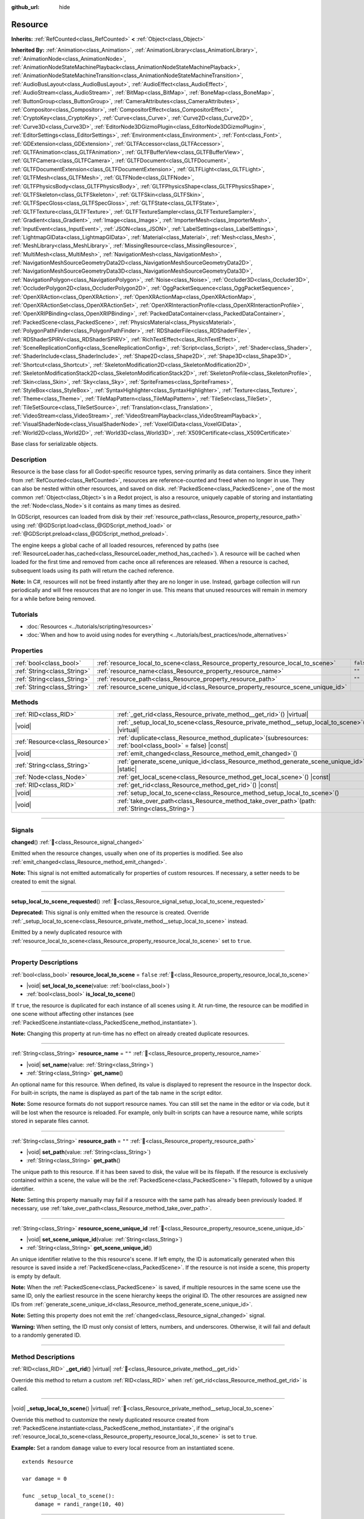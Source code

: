 :github_url: hide

.. DO NOT EDIT THIS FILE!!!
.. Generated automatically from Redot engine sources.
.. Generator: https://github.com/Redot-Engine/redot-engine/tree/4.3/doc/tools/make_rst.py.
.. XML source: https://github.com/Redot-Engine/redot-engine/tree/4.3/doc/classes/Resource.xml.

.. _class_Resource:

Resource
========

**Inherits:** :ref:`RefCounted<class_RefCounted>` **<** :ref:`Object<class_Object>`

**Inherited By:** :ref:`Animation<class_Animation>`, :ref:`AnimationLibrary<class_AnimationLibrary>`, :ref:`AnimationNode<class_AnimationNode>`, :ref:`AnimationNodeStateMachinePlayback<class_AnimationNodeStateMachinePlayback>`, :ref:`AnimationNodeStateMachineTransition<class_AnimationNodeStateMachineTransition>`, :ref:`AudioBusLayout<class_AudioBusLayout>`, :ref:`AudioEffect<class_AudioEffect>`, :ref:`AudioStream<class_AudioStream>`, :ref:`BitMap<class_BitMap>`, :ref:`BoneMap<class_BoneMap>`, :ref:`ButtonGroup<class_ButtonGroup>`, :ref:`CameraAttributes<class_CameraAttributes>`, :ref:`Compositor<class_Compositor>`, :ref:`CompositorEffect<class_CompositorEffect>`, :ref:`CryptoKey<class_CryptoKey>`, :ref:`Curve<class_Curve>`, :ref:`Curve2D<class_Curve2D>`, :ref:`Curve3D<class_Curve3D>`, :ref:`EditorNode3DGizmoPlugin<class_EditorNode3DGizmoPlugin>`, :ref:`EditorSettings<class_EditorSettings>`, :ref:`Environment<class_Environment>`, :ref:`Font<class_Font>`, :ref:`GDExtension<class_GDExtension>`, :ref:`GLTFAccessor<class_GLTFAccessor>`, :ref:`GLTFAnimation<class_GLTFAnimation>`, :ref:`GLTFBufferView<class_GLTFBufferView>`, :ref:`GLTFCamera<class_GLTFCamera>`, :ref:`GLTFDocument<class_GLTFDocument>`, :ref:`GLTFDocumentExtension<class_GLTFDocumentExtension>`, :ref:`GLTFLight<class_GLTFLight>`, :ref:`GLTFMesh<class_GLTFMesh>`, :ref:`GLTFNode<class_GLTFNode>`, :ref:`GLTFPhysicsBody<class_GLTFPhysicsBody>`, :ref:`GLTFPhysicsShape<class_GLTFPhysicsShape>`, :ref:`GLTFSkeleton<class_GLTFSkeleton>`, :ref:`GLTFSkin<class_GLTFSkin>`, :ref:`GLTFSpecGloss<class_GLTFSpecGloss>`, :ref:`GLTFState<class_GLTFState>`, :ref:`GLTFTexture<class_GLTFTexture>`, :ref:`GLTFTextureSampler<class_GLTFTextureSampler>`, :ref:`Gradient<class_Gradient>`, :ref:`Image<class_Image>`, :ref:`ImporterMesh<class_ImporterMesh>`, :ref:`InputEvent<class_InputEvent>`, :ref:`JSON<class_JSON>`, :ref:`LabelSettings<class_LabelSettings>`, :ref:`LightmapGIData<class_LightmapGIData>`, :ref:`Material<class_Material>`, :ref:`Mesh<class_Mesh>`, :ref:`MeshLibrary<class_MeshLibrary>`, :ref:`MissingResource<class_MissingResource>`, :ref:`MultiMesh<class_MultiMesh>`, :ref:`NavigationMesh<class_NavigationMesh>`, :ref:`NavigationMeshSourceGeometryData2D<class_NavigationMeshSourceGeometryData2D>`, :ref:`NavigationMeshSourceGeometryData3D<class_NavigationMeshSourceGeometryData3D>`, :ref:`NavigationPolygon<class_NavigationPolygon>`, :ref:`Noise<class_Noise>`, :ref:`Occluder3D<class_Occluder3D>`, :ref:`OccluderPolygon2D<class_OccluderPolygon2D>`, :ref:`OggPacketSequence<class_OggPacketSequence>`, :ref:`OpenXRAction<class_OpenXRAction>`, :ref:`OpenXRActionMap<class_OpenXRActionMap>`, :ref:`OpenXRActionSet<class_OpenXRActionSet>`, :ref:`OpenXRInteractionProfile<class_OpenXRInteractionProfile>`, :ref:`OpenXRIPBinding<class_OpenXRIPBinding>`, :ref:`PackedDataContainer<class_PackedDataContainer>`, :ref:`PackedScene<class_PackedScene>`, :ref:`PhysicsMaterial<class_PhysicsMaterial>`, :ref:`PolygonPathFinder<class_PolygonPathFinder>`, :ref:`RDShaderFile<class_RDShaderFile>`, :ref:`RDShaderSPIRV<class_RDShaderSPIRV>`, :ref:`RichTextEffect<class_RichTextEffect>`, :ref:`SceneReplicationConfig<class_SceneReplicationConfig>`, :ref:`Script<class_Script>`, :ref:`Shader<class_Shader>`, :ref:`ShaderInclude<class_ShaderInclude>`, :ref:`Shape2D<class_Shape2D>`, :ref:`Shape3D<class_Shape3D>`, :ref:`Shortcut<class_Shortcut>`, :ref:`SkeletonModification2D<class_SkeletonModification2D>`, :ref:`SkeletonModificationStack2D<class_SkeletonModificationStack2D>`, :ref:`SkeletonProfile<class_SkeletonProfile>`, :ref:`Skin<class_Skin>`, :ref:`Sky<class_Sky>`, :ref:`SpriteFrames<class_SpriteFrames>`, :ref:`StyleBox<class_StyleBox>`, :ref:`SyntaxHighlighter<class_SyntaxHighlighter>`, :ref:`Texture<class_Texture>`, :ref:`Theme<class_Theme>`, :ref:`TileMapPattern<class_TileMapPattern>`, :ref:`TileSet<class_TileSet>`, :ref:`TileSetSource<class_TileSetSource>`, :ref:`Translation<class_Translation>`, :ref:`VideoStream<class_VideoStream>`, :ref:`VideoStreamPlayback<class_VideoStreamPlayback>`, :ref:`VisualShaderNode<class_VisualShaderNode>`, :ref:`VoxelGIData<class_VoxelGIData>`, :ref:`World2D<class_World2D>`, :ref:`World3D<class_World3D>`, :ref:`X509Certificate<class_X509Certificate>`

Base class for serializable objects.

.. rst-class:: classref-introduction-group

Description
-----------

Resource is the base class for all Godot-specific resource types, serving primarily as data containers. Since they inherit from :ref:`RefCounted<class_RefCounted>`, resources are reference-counted and freed when no longer in use. They can also be nested within other resources, and saved on disk. :ref:`PackedScene<class_PackedScene>`, one of the most common :ref:`Object<class_Object>`\ s in a Redot project, is also a resource, uniquely capable of storing and instantiating the :ref:`Node<class_Node>`\ s it contains as many times as desired.

In GDScript, resources can loaded from disk by their :ref:`resource_path<class_Resource_property_resource_path>` using :ref:`@GDScript.load<class_@GDScript_method_load>` or :ref:`@GDScript.preload<class_@GDScript_method_preload>`.

The engine keeps a global cache of all loaded resources, referenced by paths (see :ref:`ResourceLoader.has_cached<class_ResourceLoader_method_has_cached>`). A resource will be cached when loaded for the first time and removed from cache once all references are released. When a resource is cached, subsequent loads using its path will return the cached reference.

\ **Note:** In C#, resources will not be freed instantly after they are no longer in use. Instead, garbage collection will run periodically and will free resources that are no longer in use. This means that unused resources will remain in memory for a while before being removed.

.. rst-class:: classref-introduction-group

Tutorials
---------

- :doc:`Resources <../tutorials/scripting/resources>`

- :doc:`When and how to avoid using nodes for everything <../tutorials/best_practices/node_alternatives>`

.. rst-class:: classref-reftable-group

Properties
----------

.. table::
   :widths: auto

   +-----------------------------+-----------------------------------------------------------------------------------+-----------+
   | :ref:`bool<class_bool>`     | :ref:`resource_local_to_scene<class_Resource_property_resource_local_to_scene>`   | ``false`` |
   +-----------------------------+-----------------------------------------------------------------------------------+-----------+
   | :ref:`String<class_String>` | :ref:`resource_name<class_Resource_property_resource_name>`                       | ``""``    |
   +-----------------------------+-----------------------------------------------------------------------------------+-----------+
   | :ref:`String<class_String>` | :ref:`resource_path<class_Resource_property_resource_path>`                       | ``""``    |
   +-----------------------------+-----------------------------------------------------------------------------------+-----------+
   | :ref:`String<class_String>` | :ref:`resource_scene_unique_id<class_Resource_property_resource_scene_unique_id>` |           |
   +-----------------------------+-----------------------------------------------------------------------------------+-----------+

.. rst-class:: classref-reftable-group

Methods
-------

.. table::
   :widths: auto

   +---------------------------------+-----------------------------------------------------------------------------------------------------------------+
   | :ref:`RID<class_RID>`           | :ref:`_get_rid<class_Resource_private_method__get_rid>`\ (\ ) |virtual|                                         |
   +---------------------------------+-----------------------------------------------------------------------------------------------------------------+
   | |void|                          | :ref:`_setup_local_to_scene<class_Resource_private_method__setup_local_to_scene>`\ (\ ) |virtual|               |
   +---------------------------------+-----------------------------------------------------------------------------------------------------------------+
   | :ref:`Resource<class_Resource>` | :ref:`duplicate<class_Resource_method_duplicate>`\ (\ subresources\: :ref:`bool<class_bool>` = false\ ) |const| |
   +---------------------------------+-----------------------------------------------------------------------------------------------------------------+
   | |void|                          | :ref:`emit_changed<class_Resource_method_emit_changed>`\ (\ )                                                   |
   +---------------------------------+-----------------------------------------------------------------------------------------------------------------+
   | :ref:`String<class_String>`     | :ref:`generate_scene_unique_id<class_Resource_method_generate_scene_unique_id>`\ (\ ) |static|                  |
   +---------------------------------+-----------------------------------------------------------------------------------------------------------------+
   | :ref:`Node<class_Node>`         | :ref:`get_local_scene<class_Resource_method_get_local_scene>`\ (\ ) |const|                                     |
   +---------------------------------+-----------------------------------------------------------------------------------------------------------------+
   | :ref:`RID<class_RID>`           | :ref:`get_rid<class_Resource_method_get_rid>`\ (\ ) |const|                                                     |
   +---------------------------------+-----------------------------------------------------------------------------------------------------------------+
   | |void|                          | :ref:`setup_local_to_scene<class_Resource_method_setup_local_to_scene>`\ (\ )                                   |
   +---------------------------------+-----------------------------------------------------------------------------------------------------------------+
   | |void|                          | :ref:`take_over_path<class_Resource_method_take_over_path>`\ (\ path\: :ref:`String<class_String>`\ )           |
   +---------------------------------+-----------------------------------------------------------------------------------------------------------------+

.. rst-class:: classref-section-separator

----

.. rst-class:: classref-descriptions-group

Signals
-------

.. _class_Resource_signal_changed:

.. rst-class:: classref-signal

**changed**\ (\ ) :ref:`🔗<class_Resource_signal_changed>`

Emitted when the resource changes, usually when one of its properties is modified. See also :ref:`emit_changed<class_Resource_method_emit_changed>`.

\ **Note:** This signal is not emitted automatically for properties of custom resources. If necessary, a setter needs to be created to emit the signal.

.. rst-class:: classref-item-separator

----

.. _class_Resource_signal_setup_local_to_scene_requested:

.. rst-class:: classref-signal

**setup_local_to_scene_requested**\ (\ ) :ref:`🔗<class_Resource_signal_setup_local_to_scene_requested>`

**Deprecated:** This signal is only emitted when the resource is created. Override :ref:`_setup_local_to_scene<class_Resource_private_method__setup_local_to_scene>` instead.

Emitted by a newly duplicated resource with :ref:`resource_local_to_scene<class_Resource_property_resource_local_to_scene>` set to ``true``.

.. rst-class:: classref-section-separator

----

.. rst-class:: classref-descriptions-group

Property Descriptions
---------------------

.. _class_Resource_property_resource_local_to_scene:

.. rst-class:: classref-property

:ref:`bool<class_bool>` **resource_local_to_scene** = ``false`` :ref:`🔗<class_Resource_property_resource_local_to_scene>`

.. rst-class:: classref-property-setget

- |void| **set_local_to_scene**\ (\ value\: :ref:`bool<class_bool>`\ )
- :ref:`bool<class_bool>` **is_local_to_scene**\ (\ )

If ``true``, the resource is duplicated for each instance of all scenes using it. At run-time, the resource can be modified in one scene without affecting other instances (see :ref:`PackedScene.instantiate<class_PackedScene_method_instantiate>`).

\ **Note:** Changing this property at run-time has no effect on already created duplicate resources.

.. rst-class:: classref-item-separator

----

.. _class_Resource_property_resource_name:

.. rst-class:: classref-property

:ref:`String<class_String>` **resource_name** = ``""`` :ref:`🔗<class_Resource_property_resource_name>`

.. rst-class:: classref-property-setget

- |void| **set_name**\ (\ value\: :ref:`String<class_String>`\ )
- :ref:`String<class_String>` **get_name**\ (\ )

An optional name for this resource. When defined, its value is displayed to represent the resource in the Inspector dock. For built-in scripts, the name is displayed as part of the tab name in the script editor.

\ **Note:** Some resource formats do not support resource names. You can still set the name in the editor or via code, but it will be lost when the resource is reloaded. For example, only built-in scripts can have a resource name, while scripts stored in separate files cannot.

.. rst-class:: classref-item-separator

----

.. _class_Resource_property_resource_path:

.. rst-class:: classref-property

:ref:`String<class_String>` **resource_path** = ``""`` :ref:`🔗<class_Resource_property_resource_path>`

.. rst-class:: classref-property-setget

- |void| **set_path**\ (\ value\: :ref:`String<class_String>`\ )
- :ref:`String<class_String>` **get_path**\ (\ )

The unique path to this resource. If it has been saved to disk, the value will be its filepath. If the resource is exclusively contained within a scene, the value will be the :ref:`PackedScene<class_PackedScene>`'s filepath, followed by a unique identifier.

\ **Note:** Setting this property manually may fail if a resource with the same path has already been previously loaded. If necessary, use :ref:`take_over_path<class_Resource_method_take_over_path>`.

.. rst-class:: classref-item-separator

----

.. _class_Resource_property_resource_scene_unique_id:

.. rst-class:: classref-property

:ref:`String<class_String>` **resource_scene_unique_id** :ref:`🔗<class_Resource_property_resource_scene_unique_id>`

.. rst-class:: classref-property-setget

- |void| **set_scene_unique_id**\ (\ value\: :ref:`String<class_String>`\ )
- :ref:`String<class_String>` **get_scene_unique_id**\ (\ )

An unique identifier relative to the this resource's scene. If left empty, the ID is automatically generated when this resource is saved inside a :ref:`PackedScene<class_PackedScene>`. If the resource is not inside a scene, this property is empty by default.

\ **Note:** When the :ref:`PackedScene<class_PackedScene>` is saved, if multiple resources in the same scene use the same ID, only the earliest resource in the scene hierarchy keeps the original ID. The other resources are assigned new IDs from :ref:`generate_scene_unique_id<class_Resource_method_generate_scene_unique_id>`.

\ **Note:** Setting this property does not emit the :ref:`changed<class_Resource_signal_changed>` signal.

\ **Warning:** When setting, the ID must only consist of letters, numbers, and underscores. Otherwise, it will fail and default to a randomly generated ID.

.. rst-class:: classref-section-separator

----

.. rst-class:: classref-descriptions-group

Method Descriptions
-------------------

.. _class_Resource_private_method__get_rid:

.. rst-class:: classref-method

:ref:`RID<class_RID>` **_get_rid**\ (\ ) |virtual| :ref:`🔗<class_Resource_private_method__get_rid>`

Override this method to return a custom :ref:`RID<class_RID>` when :ref:`get_rid<class_Resource_method_get_rid>` is called.

.. rst-class:: classref-item-separator

----

.. _class_Resource_private_method__setup_local_to_scene:

.. rst-class:: classref-method

|void| **_setup_local_to_scene**\ (\ ) |virtual| :ref:`🔗<class_Resource_private_method__setup_local_to_scene>`

Override this method to customize the newly duplicated resource created from :ref:`PackedScene.instantiate<class_PackedScene_method_instantiate>`, if the original's :ref:`resource_local_to_scene<class_Resource_property_resource_local_to_scene>` is set to ``true``.

\ **Example:** Set a random ``damage`` value to every local resource from an instantiated scene.

::

    extends Resource
    
    var damage = 0
    
    func _setup_local_to_scene():
        damage = randi_range(10, 40)

.. rst-class:: classref-item-separator

----

.. _class_Resource_method_duplicate:

.. rst-class:: classref-method

:ref:`Resource<class_Resource>` **duplicate**\ (\ subresources\: :ref:`bool<class_bool>` = false\ ) |const| :ref:`🔗<class_Resource_method_duplicate>`

Duplicates this resource, returning a new resource with its ``export``\ ed or :ref:`@GlobalScope.PROPERTY_USAGE_STORAGE<class_@GlobalScope_constant_PROPERTY_USAGE_STORAGE>` properties copied from the original.

If ``subresources`` is ``false``, a shallow copy is returned; nested resources within subresources are not duplicated and are shared with the original resource (with one exception; see below). If ``subresources`` is ``true``, a deep copy is returned; nested subresources will be duplicated and are not shared (with two exceptions; see below).

\ ``subresources`` is usually respected, with the following exceptions:

- Subresource properties with the :ref:`@GlobalScope.PROPERTY_USAGE_ALWAYS_DUPLICATE<class_@GlobalScope_constant_PROPERTY_USAGE_ALWAYS_DUPLICATE>` flag are always duplicated.

- Subresource properties with the :ref:`@GlobalScope.PROPERTY_USAGE_NEVER_DUPLICATE<class_@GlobalScope_constant_PROPERTY_USAGE_NEVER_DUPLICATE>` flag are never duplicated.

- Subresources inside :ref:`Array<class_Array>` and :ref:`Dictionary<class_Dictionary>` properties are never duplicated.

\ **Note:** For custom resources, this method will fail if :ref:`Object._init<class_Object_private_method__init>` has been defined with required parameters.

.. rst-class:: classref-item-separator

----

.. _class_Resource_method_emit_changed:

.. rst-class:: classref-method

|void| **emit_changed**\ (\ ) :ref:`🔗<class_Resource_method_emit_changed>`

Emits the :ref:`changed<class_Resource_signal_changed>` signal. This method is called automatically for some built-in resources.

\ **Note:** For custom resources, it's recommended to call this method whenever a meaningful change occurs, such as a modified property. This ensures that custom :ref:`Object<class_Object>`\ s depending on the resource are properly updated.

::

    var damage:
        set(new_value):
            if damage != new_value:
                damage = new_value
                emit_changed()

.. rst-class:: classref-item-separator

----

.. _class_Resource_method_generate_scene_unique_id:

.. rst-class:: classref-method

:ref:`String<class_String>` **generate_scene_unique_id**\ (\ ) |static| :ref:`🔗<class_Resource_method_generate_scene_unique_id>`

Generates a unique identifier for a resource to be contained inside a :ref:`PackedScene<class_PackedScene>`, based on the current date, time, and a random value. The returned string is only composed of letters (``a`` to ``y``) and numbers (``0`` to ``8``). See also :ref:`resource_scene_unique_id<class_Resource_property_resource_scene_unique_id>`.

.. rst-class:: classref-item-separator

----

.. _class_Resource_method_get_local_scene:

.. rst-class:: classref-method

:ref:`Node<class_Node>` **get_local_scene**\ (\ ) |const| :ref:`🔗<class_Resource_method_get_local_scene>`

If :ref:`resource_local_to_scene<class_Resource_property_resource_local_to_scene>` is set to ``true`` and the resource has been loaded from a :ref:`PackedScene<class_PackedScene>` instantiation, returns the root :ref:`Node<class_Node>` of the scene where this resource is used. Otherwise, returns ``null``.

.. rst-class:: classref-item-separator

----

.. _class_Resource_method_get_rid:

.. rst-class:: classref-method

:ref:`RID<class_RID>` **get_rid**\ (\ ) |const| :ref:`🔗<class_Resource_method_get_rid>`

Returns the :ref:`RID<class_RID>` of this resource (or an empty RID). Many resources (such as :ref:`Texture2D<class_Texture2D>`, :ref:`Mesh<class_Mesh>`, and so on) are high-level abstractions of resources stored in a specialized server (:ref:`DisplayServer<class_DisplayServer>`, :ref:`RenderingServer<class_RenderingServer>`, etc.), so this function will return the original :ref:`RID<class_RID>`.

.. rst-class:: classref-item-separator

----

.. _class_Resource_method_setup_local_to_scene:

.. rst-class:: classref-method

|void| **setup_local_to_scene**\ (\ ) :ref:`🔗<class_Resource_method_setup_local_to_scene>`

**Deprecated:** This method should only be called internally.

Calls :ref:`_setup_local_to_scene<class_Resource_private_method__setup_local_to_scene>`. If :ref:`resource_local_to_scene<class_Resource_property_resource_local_to_scene>` is set to ``true``, this method is automatically called from :ref:`PackedScene.instantiate<class_PackedScene_method_instantiate>` by the newly duplicated resource within the scene instance.

.. rst-class:: classref-item-separator

----

.. _class_Resource_method_take_over_path:

.. rst-class:: classref-method

|void| **take_over_path**\ (\ path\: :ref:`String<class_String>`\ ) :ref:`🔗<class_Resource_method_take_over_path>`

Sets the :ref:`resource_path<class_Resource_property_resource_path>` to ``path``, potentially overriding an existing cache entry for this path. Further attempts to load an overridden resource by path will instead return this resource.

.. |virtual| replace:: :abbr:`virtual (This method should typically be overridden by the user to have any effect.)`
.. |const| replace:: :abbr:`const (This method has no side effects. It doesn't modify any of the instance's member variables.)`
.. |vararg| replace:: :abbr:`vararg (This method accepts any number of arguments after the ones described here.)`
.. |constructor| replace:: :abbr:`constructor (This method is used to construct a type.)`
.. |static| replace:: :abbr:`static (This method doesn't need an instance to be called, so it can be called directly using the class name.)`
.. |operator| replace:: :abbr:`operator (This method describes a valid operator to use with this type as left-hand operand.)`
.. |bitfield| replace:: :abbr:`BitField (This value is an integer composed as a bitmask of the following flags.)`
.. |void| replace:: :abbr:`void (No return value.)`
